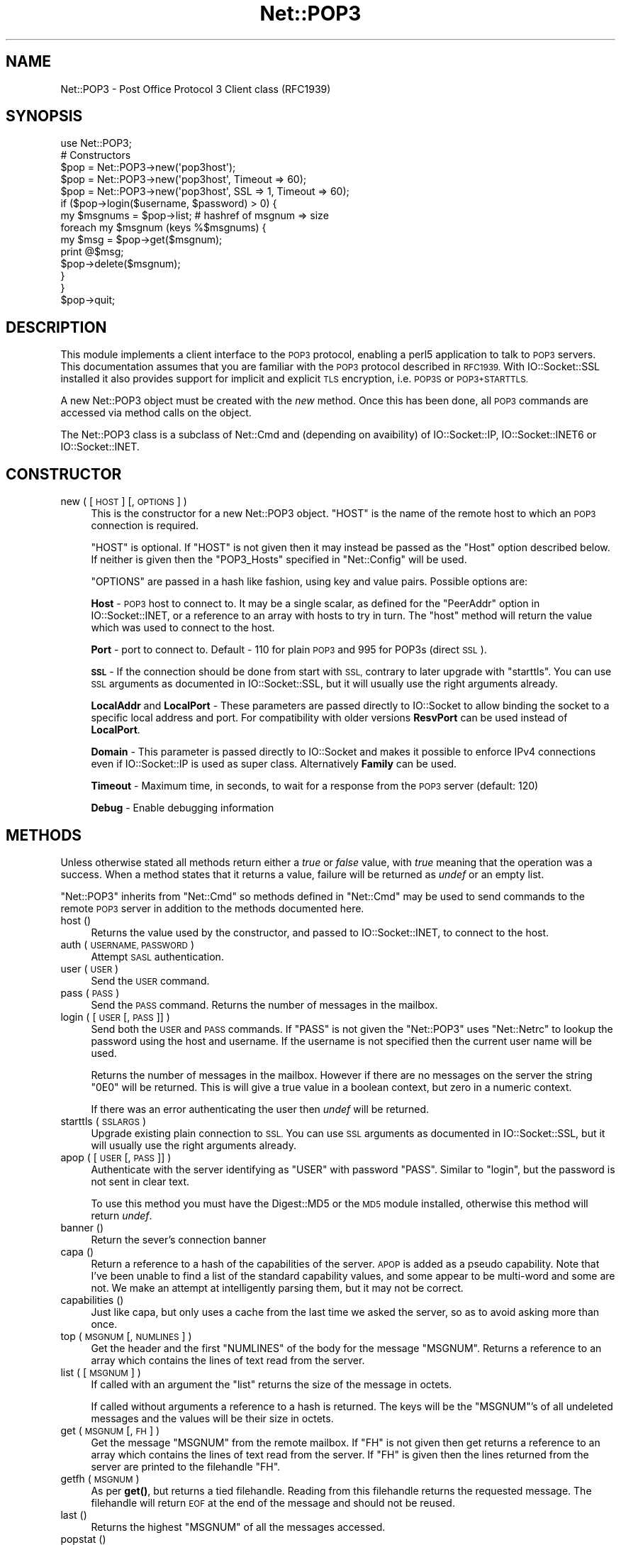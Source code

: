 .\" Automatically generated by Pod::Man 4.14 (Pod::Simple 3.40)
.\"
.\" Standard preamble:
.\" ========================================================================
.de Sp \" Vertical space (when we can't use .PP)
.if t .sp .5v
.if n .sp
..
.de Vb \" Begin verbatim text
.ft CW
.nf
.ne \\$1
..
.de Ve \" End verbatim text
.ft R
.fi
..
.\" Set up some character translations and predefined strings.  \*(-- will
.\" give an unbreakable dash, \*(PI will give pi, \*(L" will give a left
.\" double quote, and \*(R" will give a right double quote.  \*(C+ will
.\" give a nicer C++.  Capital omega is used to do unbreakable dashes and
.\" therefore won't be available.  \*(C` and \*(C' expand to `' in nroff,
.\" nothing in troff, for use with C<>.
.tr \(*W-
.ds C+ C\v'-.1v'\h'-1p'\s-2+\h'-1p'+\s0\v'.1v'\h'-1p'
.ie n \{\
.    ds -- \(*W-
.    ds PI pi
.    if (\n(.H=4u)&(1m=24u) .ds -- \(*W\h'-12u'\(*W\h'-12u'-\" diablo 10 pitch
.    if (\n(.H=4u)&(1m=20u) .ds -- \(*W\h'-12u'\(*W\h'-8u'-\"  diablo 12 pitch
.    ds L" ""
.    ds R" ""
.    ds C` ""
.    ds C' ""
'br\}
.el\{\
.    ds -- \|\(em\|
.    ds PI \(*p
.    ds L" ``
.    ds R" ''
.    ds C`
.    ds C'
'br\}
.\"
.\" Escape single quotes in literal strings from groff's Unicode transform.
.ie \n(.g .ds Aq \(aq
.el       .ds Aq '
.\"
.\" If the F register is >0, we'll generate index entries on stderr for
.\" titles (.TH), headers (.SH), subsections (.SS), items (.Ip), and index
.\" entries marked with X<> in POD.  Of course, you'll have to process the
.\" output yourself in some meaningful fashion.
.\"
.\" Avoid warning from groff about undefined register 'F'.
.de IX
..
.nr rF 0
.if \n(.g .if rF .nr rF 1
.if (\n(rF:(\n(.g==0)) \{\
.    if \nF \{\
.        de IX
.        tm Index:\\$1\t\\n%\t"\\$2"
..
.        if !\nF==2 \{\
.            nr % 0
.            nr F 2
.        \}
.    \}
.\}
.rr rF
.\"
.\" Accent mark definitions (@(#)ms.acc 1.5 88/02/08 SMI; from UCB 4.2).
.\" Fear.  Run.  Save yourself.  No user-serviceable parts.
.    \" fudge factors for nroff and troff
.if n \{\
.    ds #H 0
.    ds #V .8m
.    ds #F .3m
.    ds #[ \f1
.    ds #] \fP
.\}
.if t \{\
.    ds #H ((1u-(\\\\n(.fu%2u))*.13m)
.    ds #V .6m
.    ds #F 0
.    ds #[ \&
.    ds #] \&
.\}
.    \" simple accents for nroff and troff
.if n \{\
.    ds ' \&
.    ds ` \&
.    ds ^ \&
.    ds , \&
.    ds ~ ~
.    ds /
.\}
.if t \{\
.    ds ' \\k:\h'-(\\n(.wu*8/10-\*(#H)'\'\h"|\\n:u"
.    ds ` \\k:\h'-(\\n(.wu*8/10-\*(#H)'\`\h'|\\n:u'
.    ds ^ \\k:\h'-(\\n(.wu*10/11-\*(#H)'^\h'|\\n:u'
.    ds , \\k:\h'-(\\n(.wu*8/10)',\h'|\\n:u'
.    ds ~ \\k:\h'-(\\n(.wu-\*(#H-.1m)'~\h'|\\n:u'
.    ds / \\k:\h'-(\\n(.wu*8/10-\*(#H)'\z\(sl\h'|\\n:u'
.\}
.    \" troff and (daisy-wheel) nroff accents
.ds : \\k:\h'-(\\n(.wu*8/10-\*(#H+.1m+\*(#F)'\v'-\*(#V'\z.\h'.2m+\*(#F'.\h'|\\n:u'\v'\*(#V'
.ds 8 \h'\*(#H'\(*b\h'-\*(#H'
.ds o \\k:\h'-(\\n(.wu+\w'\(de'u-\*(#H)/2u'\v'-.3n'\*(#[\z\(de\v'.3n'\h'|\\n:u'\*(#]
.ds d- \h'\*(#H'\(pd\h'-\w'~'u'\v'-.25m'\f2\(hy\fP\v'.25m'\h'-\*(#H'
.ds D- D\\k:\h'-\w'D'u'\v'-.11m'\z\(hy\v'.11m'\h'|\\n:u'
.ds th \*(#[\v'.3m'\s+1I\s-1\v'-.3m'\h'-(\w'I'u*2/3)'\s-1o\s+1\*(#]
.ds Th \*(#[\s+2I\s-2\h'-\w'I'u*3/5'\v'-.3m'o\v'.3m'\*(#]
.ds ae a\h'-(\w'a'u*4/10)'e
.ds Ae A\h'-(\w'A'u*4/10)'E
.    \" corrections for vroff
.if v .ds ~ \\k:\h'-(\\n(.wu*9/10-\*(#H)'\s-2\u~\d\s+2\h'|\\n:u'
.if v .ds ^ \\k:\h'-(\\n(.wu*10/11-\*(#H)'\v'-.4m'^\v'.4m'\h'|\\n:u'
.    \" for low resolution devices (crt and lpr)
.if \n(.H>23 .if \n(.V>19 \
\{\
.    ds : e
.    ds 8 ss
.    ds o a
.    ds d- d\h'-1'\(ga
.    ds D- D\h'-1'\(hy
.    ds th \o'bp'
.    ds Th \o'LP'
.    ds ae ae
.    ds Ae AE
.\}
.rm #[ #] #H #V #F C
.\" ========================================================================
.\"
.IX Title "Net::POP3 3"
.TH Net::POP3 3 "2020-06-14" "perl v5.32.0" "Perl Programmers Reference Guide"
.\" For nroff, turn off justification.  Always turn off hyphenation; it makes
.\" way too many mistakes in technical documents.
.if n .ad l
.nh
.SH "NAME"
Net::POP3 \- Post Office Protocol 3 Client class (RFC1939)
.SH "SYNOPSIS"
.IX Header "SYNOPSIS"
.Vb 1
\&    use Net::POP3;
\&
\&    # Constructors
\&    $pop = Net::POP3\->new(\*(Aqpop3host\*(Aq);
\&    $pop = Net::POP3\->new(\*(Aqpop3host\*(Aq, Timeout => 60);
\&    $pop = Net::POP3\->new(\*(Aqpop3host\*(Aq, SSL => 1, Timeout => 60);
\&
\&    if ($pop\->login($username, $password) > 0) {
\&      my $msgnums = $pop\->list; # hashref of msgnum => size
\&      foreach my $msgnum (keys %$msgnums) {
\&        my $msg = $pop\->get($msgnum);
\&        print @$msg;
\&        $pop\->delete($msgnum);
\&      }
\&    }
\&
\&    $pop\->quit;
.Ve
.SH "DESCRIPTION"
.IX Header "DESCRIPTION"
This module implements a client interface to the \s-1POP3\s0 protocol, enabling
a perl5 application to talk to \s-1POP3\s0 servers. This documentation assumes
that you are familiar with the \s-1POP3\s0 protocol described in \s-1RFC1939.\s0
With IO::Socket::SSL installed it also provides support for implicit and
explicit \s-1TLS\s0 encryption, i.e. \s-1POP3S\s0 or \s-1POP3+STARTTLS.\s0
.PP
A new Net::POP3 object must be created with the \fInew\fR method. Once
this has been done, all \s-1POP3\s0 commands are accessed via method calls
on the object.
.PP
The Net::POP3 class is a subclass of Net::Cmd and (depending on avaibility) of
IO::Socket::IP, IO::Socket::INET6 or IO::Socket::INET.
.SH "CONSTRUCTOR"
.IX Header "CONSTRUCTOR"
.IP "new ( [ \s-1HOST\s0 ] [, \s-1OPTIONS\s0 ] )" 4
.IX Item "new ( [ HOST ] [, OPTIONS ] )"
This is the constructor for a new Net::POP3 object. \f(CW\*(C`HOST\*(C'\fR is the
name of the remote host to which an \s-1POP3\s0 connection is required.
.Sp
\&\f(CW\*(C`HOST\*(C'\fR is optional. If \f(CW\*(C`HOST\*(C'\fR is not given then it may instead be
passed as the \f(CW\*(C`Host\*(C'\fR option described below. If neither is given then
the \f(CW\*(C`POP3_Hosts\*(C'\fR specified in \f(CW\*(C`Net::Config\*(C'\fR will be used.
.Sp
\&\f(CW\*(C`OPTIONS\*(C'\fR are passed in a hash like fashion, using key and value pairs.
Possible options are:
.Sp
\&\fBHost\fR \- \s-1POP3\s0 host to connect to. It may be a single scalar, as defined for
the \f(CW\*(C`PeerAddr\*(C'\fR option in IO::Socket::INET, or a reference to
an array with hosts to try in turn. The \*(L"host\*(R" method will return the value
which was used to connect to the host.
.Sp
\&\fBPort\fR \- port to connect to.
Default \- 110 for plain \s-1POP3\s0 and 995 for POP3s (direct \s-1SSL\s0).
.Sp
\&\fB\s-1SSL\s0\fR \- If the connection should be done from start with \s-1SSL,\s0 contrary to later
upgrade with \f(CW\*(C`starttls\*(C'\fR.
You can use \s-1SSL\s0 arguments as documented in IO::Socket::SSL, but it will
usually use the right arguments already.
.Sp
\&\fBLocalAddr\fR and \fBLocalPort\fR \- These parameters are passed directly
to IO::Socket to allow binding the socket to a specific local address and port.
For compatibility with older versions \fBResvPort\fR can be used instead of
\&\fBLocalPort\fR.
.Sp
\&\fBDomain\fR \- This parameter is passed directly to IO::Socket and makes it
possible to enforce IPv4 connections even if IO::Socket::IP is used as super
class. Alternatively \fBFamily\fR can be used.
.Sp
\&\fBTimeout\fR \- Maximum time, in seconds, to wait for a response from the
\&\s-1POP3\s0 server (default: 120)
.Sp
\&\fBDebug\fR \- Enable debugging information
.SH "METHODS"
.IX Header "METHODS"
Unless otherwise stated all methods return either a \fItrue\fR or \fIfalse\fR
value, with \fItrue\fR meaning that the operation was a success. When a method
states that it returns a value, failure will be returned as \fIundef\fR or an
empty list.
.PP
\&\f(CW\*(C`Net::POP3\*(C'\fR inherits from \f(CW\*(C`Net::Cmd\*(C'\fR so methods defined in \f(CW\*(C`Net::Cmd\*(C'\fR may
be used to send commands to the remote \s-1POP3\s0 server in addition to the methods
documented here.
.IP "host ()" 4
.IX Item "host ()"
Returns the value used by the constructor, and passed to IO::Socket::INET,
to connect to the host.
.IP "auth ( \s-1USERNAME, PASSWORD\s0 )" 4
.IX Item "auth ( USERNAME, PASSWORD )"
Attempt \s-1SASL\s0 authentication.
.IP "user ( \s-1USER\s0 )" 4
.IX Item "user ( USER )"
Send the \s-1USER\s0 command.
.IP "pass ( \s-1PASS\s0 )" 4
.IX Item "pass ( PASS )"
Send the \s-1PASS\s0 command. Returns the number of messages in the mailbox.
.IP "login ( [ \s-1USER\s0 [, \s-1PASS\s0 ]] )" 4
.IX Item "login ( [ USER [, PASS ]] )"
Send both the \s-1USER\s0 and \s-1PASS\s0 commands. If \f(CW\*(C`PASS\*(C'\fR is not given the
\&\f(CW\*(C`Net::POP3\*(C'\fR uses \f(CW\*(C`Net::Netrc\*(C'\fR to lookup the password using the host
and username. If the username is not specified then the current user name
will be used.
.Sp
Returns the number of messages in the mailbox. However if there are no
messages on the server the string \f(CW"0E0"\fR will be returned. This is
will give a true value in a boolean context, but zero in a numeric context.
.Sp
If there was an error authenticating the user then \fIundef\fR will be returned.
.IP "starttls ( \s-1SSLARGS\s0 )" 4
.IX Item "starttls ( SSLARGS )"
Upgrade existing plain connection to \s-1SSL.\s0
You can use \s-1SSL\s0 arguments as documented in IO::Socket::SSL, but it will
usually use the right arguments already.
.IP "apop ( [ \s-1USER\s0 [, \s-1PASS\s0 ]] )" 4
.IX Item "apop ( [ USER [, PASS ]] )"
Authenticate with the server identifying as \f(CW\*(C`USER\*(C'\fR with password \f(CW\*(C`PASS\*(C'\fR.
Similar to \*(L"login\*(R", but the password is not sent in clear text.
.Sp
To use this method you must have the Digest::MD5 or the \s-1MD5\s0 module installed,
otherwise this method will return \fIundef\fR.
.IP "banner ()" 4
.IX Item "banner ()"
Return the sever's connection banner
.IP "capa ()" 4
.IX Item "capa ()"
Return a reference to a hash of the capabilities of the server.  \s-1APOP\s0
is added as a pseudo capability.  Note that I've been unable to
find a list of the standard capability values, and some appear to
be multi-word and some are not.  We make an attempt at intelligently
parsing them, but it may not be correct.
.IP "capabilities ()" 4
.IX Item "capabilities ()"
Just like capa, but only uses a cache from the last time we asked
the server, so as to avoid asking more than once.
.IP "top ( \s-1MSGNUM\s0 [, \s-1NUMLINES\s0 ] )" 4
.IX Item "top ( MSGNUM [, NUMLINES ] )"
Get the header and the first \f(CW\*(C`NUMLINES\*(C'\fR of the body for the message
\&\f(CW\*(C`MSGNUM\*(C'\fR. Returns a reference to an array which contains the lines of text
read from the server.
.IP "list ( [ \s-1MSGNUM\s0 ] )" 4
.IX Item "list ( [ MSGNUM ] )"
If called with an argument the \f(CW\*(C`list\*(C'\fR returns the size of the message
in octets.
.Sp
If called without arguments a reference to a hash is returned. The
keys will be the \f(CW\*(C`MSGNUM\*(C'\fR's of all undeleted messages and the values will
be their size in octets.
.IP "get ( \s-1MSGNUM\s0 [, \s-1FH\s0 ] )" 4
.IX Item "get ( MSGNUM [, FH ] )"
Get the message \f(CW\*(C`MSGNUM\*(C'\fR from the remote mailbox. If \f(CW\*(C`FH\*(C'\fR is not given
then get returns a reference to an array which contains the lines of
text read from the server. If \f(CW\*(C`FH\*(C'\fR is given then the lines returned
from the server are printed to the filehandle \f(CW\*(C`FH\*(C'\fR.
.IP "getfh ( \s-1MSGNUM\s0 )" 4
.IX Item "getfh ( MSGNUM )"
As per \fBget()\fR, but returns a tied filehandle.  Reading from this
filehandle returns the requested message.  The filehandle will return
\&\s-1EOF\s0 at the end of the message and should not be reused.
.IP "last ()" 4
.IX Item "last ()"
Returns the highest \f(CW\*(C`MSGNUM\*(C'\fR of all the messages accessed.
.IP "popstat ()" 4
.IX Item "popstat ()"
Returns a list of two elements. These are the number of undeleted
elements and the size of the mbox in octets.
.IP "ping ( \s-1USER\s0 )" 4
.IX Item "ping ( USER )"
Returns a list of two elements. These are the number of new messages
and the total number of messages for \f(CW\*(C`USER\*(C'\fR.
.IP "uidl ( [ \s-1MSGNUM\s0 ] )" 4
.IX Item "uidl ( [ MSGNUM ] )"
Returns a unique identifier for \f(CW\*(C`MSGNUM\*(C'\fR if given. If \f(CW\*(C`MSGNUM\*(C'\fR is not
given \f(CW\*(C`uidl\*(C'\fR returns a reference to a hash where the keys are the
message numbers and the values are the unique identifiers.
.IP "delete ( \s-1MSGNUM\s0 )" 4
.IX Item "delete ( MSGNUM )"
Mark message \f(CW\*(C`MSGNUM\*(C'\fR to be deleted from the remote mailbox. All messages
that are marked to be deleted will be removed from the remote mailbox
when the server connection closed.
.IP "reset ()" 4
.IX Item "reset ()"
Reset the status of the remote \s-1POP3\s0 server. This includes resetting the
status of all messages to not be deleted.
.IP "quit ()" 4
.IX Item "quit ()"
Quit and close the connection to the remote \s-1POP3\s0 server. Any messages marked
as deleted will be deleted from the remote mailbox.
.IP "can_inet6 ()" 4
.IX Item "can_inet6 ()"
Returns whether we can use IPv6.
.IP "can_ssl ()" 4
.IX Item "can_ssl ()"
Returns whether we can use \s-1SSL.\s0
.SH "NOTES"
.IX Header "NOTES"
If a \f(CW\*(C`Net::POP3\*(C'\fR object goes out of scope before \f(CW\*(C`quit\*(C'\fR method is called
then the \f(CW\*(C`reset\*(C'\fR method will called before the connection is closed. This
means that any messages marked to be deleted will not be.
.SH "SEE ALSO"
.IX Header "SEE ALSO"
Net::Netrc,
Net::Cmd,
IO::Socket::SSL
.SH "AUTHOR"
.IX Header "AUTHOR"
Graham Barr <\fIgbarr@pobox.com\fR>.
.PP
Steve Hay <\fIshay@cpan.org\fR> is now maintaining libnet as of version
1.22_02.
.SH "COPYRIGHT"
.IX Header "COPYRIGHT"
Copyright (C) 1995\-2004 Graham Barr.  All rights reserved.
.PP
Copyright (C) 2013\-2016 Steve Hay.  All rights reserved.
.SH "LICENCE"
.IX Header "LICENCE"
This module is free software; you can redistribute it and/or modify it under the
same terms as Perl itself, i.e. under the terms of either the \s-1GNU\s0 General Public
License or the Artistic License, as specified in the \fI\s-1LICENCE\s0\fR file.
